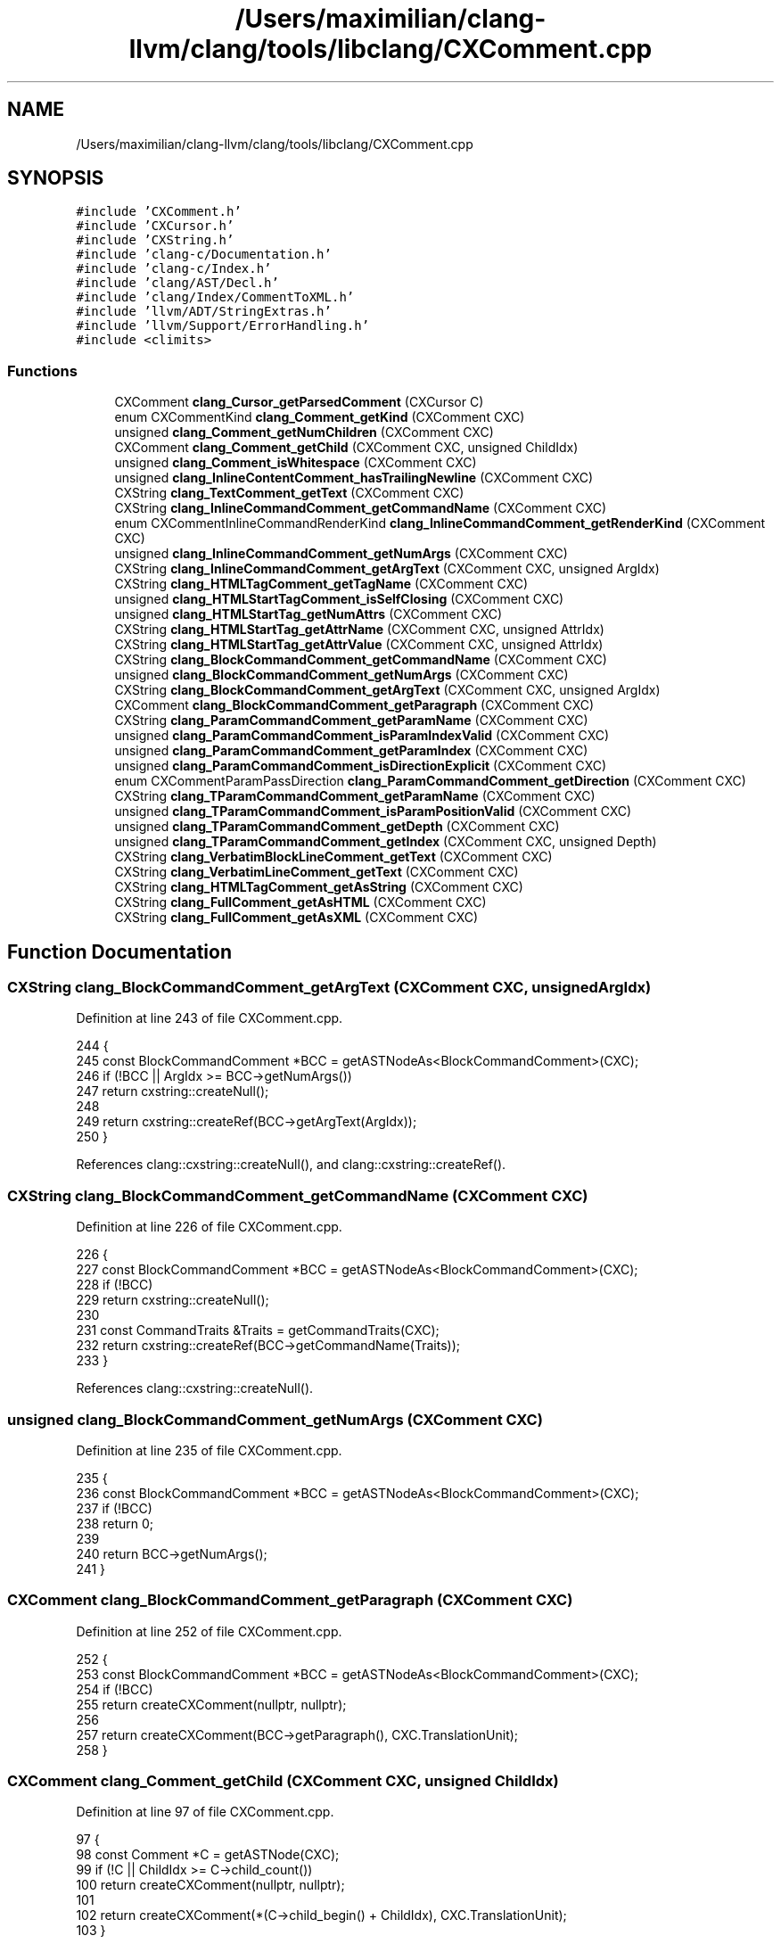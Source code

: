 .TH "/Users/maximilian/clang-llvm/clang/tools/libclang/CXComment.cpp" 3 "Sat Feb 12 2022" "Version 1.2" "Regions Of Interest (ROI) Profiler" \" -*- nroff -*-
.ad l
.nh
.SH NAME
/Users/maximilian/clang-llvm/clang/tools/libclang/CXComment.cpp
.SH SYNOPSIS
.br
.PP
\fC#include 'CXComment\&.h'\fP
.br
\fC#include 'CXCursor\&.h'\fP
.br
\fC#include 'CXString\&.h'\fP
.br
\fC#include 'clang\-c/Documentation\&.h'\fP
.br
\fC#include 'clang\-c/Index\&.h'\fP
.br
\fC#include 'clang/AST/Decl\&.h'\fP
.br
\fC#include 'clang/Index/CommentToXML\&.h'\fP
.br
\fC#include 'llvm/ADT/StringExtras\&.h'\fP
.br
\fC#include 'llvm/Support/ErrorHandling\&.h'\fP
.br
\fC#include <climits>\fP
.br

.SS "Functions"

.in +1c
.ti -1c
.RI "CXComment \fBclang_Cursor_getParsedComment\fP (CXCursor C)"
.br
.ti -1c
.RI "enum CXCommentKind \fBclang_Comment_getKind\fP (CXComment CXC)"
.br
.ti -1c
.RI "unsigned \fBclang_Comment_getNumChildren\fP (CXComment CXC)"
.br
.ti -1c
.RI "CXComment \fBclang_Comment_getChild\fP (CXComment CXC, unsigned ChildIdx)"
.br
.ti -1c
.RI "unsigned \fBclang_Comment_isWhitespace\fP (CXComment CXC)"
.br
.ti -1c
.RI "unsigned \fBclang_InlineContentComment_hasTrailingNewline\fP (CXComment CXC)"
.br
.ti -1c
.RI "CXString \fBclang_TextComment_getText\fP (CXComment CXC)"
.br
.ti -1c
.RI "CXString \fBclang_InlineCommandComment_getCommandName\fP (CXComment CXC)"
.br
.ti -1c
.RI "enum CXCommentInlineCommandRenderKind \fBclang_InlineCommandComment_getRenderKind\fP (CXComment CXC)"
.br
.ti -1c
.RI "unsigned \fBclang_InlineCommandComment_getNumArgs\fP (CXComment CXC)"
.br
.ti -1c
.RI "CXString \fBclang_InlineCommandComment_getArgText\fP (CXComment CXC, unsigned ArgIdx)"
.br
.ti -1c
.RI "CXString \fBclang_HTMLTagComment_getTagName\fP (CXComment CXC)"
.br
.ti -1c
.RI "unsigned \fBclang_HTMLStartTagComment_isSelfClosing\fP (CXComment CXC)"
.br
.ti -1c
.RI "unsigned \fBclang_HTMLStartTag_getNumAttrs\fP (CXComment CXC)"
.br
.ti -1c
.RI "CXString \fBclang_HTMLStartTag_getAttrName\fP (CXComment CXC, unsigned AttrIdx)"
.br
.ti -1c
.RI "CXString \fBclang_HTMLStartTag_getAttrValue\fP (CXComment CXC, unsigned AttrIdx)"
.br
.ti -1c
.RI "CXString \fBclang_BlockCommandComment_getCommandName\fP (CXComment CXC)"
.br
.ti -1c
.RI "unsigned \fBclang_BlockCommandComment_getNumArgs\fP (CXComment CXC)"
.br
.ti -1c
.RI "CXString \fBclang_BlockCommandComment_getArgText\fP (CXComment CXC, unsigned ArgIdx)"
.br
.ti -1c
.RI "CXComment \fBclang_BlockCommandComment_getParagraph\fP (CXComment CXC)"
.br
.ti -1c
.RI "CXString \fBclang_ParamCommandComment_getParamName\fP (CXComment CXC)"
.br
.ti -1c
.RI "unsigned \fBclang_ParamCommandComment_isParamIndexValid\fP (CXComment CXC)"
.br
.ti -1c
.RI "unsigned \fBclang_ParamCommandComment_getParamIndex\fP (CXComment CXC)"
.br
.ti -1c
.RI "unsigned \fBclang_ParamCommandComment_isDirectionExplicit\fP (CXComment CXC)"
.br
.ti -1c
.RI "enum CXCommentParamPassDirection \fBclang_ParamCommandComment_getDirection\fP (CXComment CXC)"
.br
.ti -1c
.RI "CXString \fBclang_TParamCommandComment_getParamName\fP (CXComment CXC)"
.br
.ti -1c
.RI "unsigned \fBclang_TParamCommandComment_isParamPositionValid\fP (CXComment CXC)"
.br
.ti -1c
.RI "unsigned \fBclang_TParamCommandComment_getDepth\fP (CXComment CXC)"
.br
.ti -1c
.RI "unsigned \fBclang_TParamCommandComment_getIndex\fP (CXComment CXC, unsigned Depth)"
.br
.ti -1c
.RI "CXString \fBclang_VerbatimBlockLineComment_getText\fP (CXComment CXC)"
.br
.ti -1c
.RI "CXString \fBclang_VerbatimLineComment_getText\fP (CXComment CXC)"
.br
.ti -1c
.RI "CXString \fBclang_HTMLTagComment_getAsString\fP (CXComment CXC)"
.br
.ti -1c
.RI "CXString \fBclang_FullComment_getAsHTML\fP (CXComment CXC)"
.br
.ti -1c
.RI "CXString \fBclang_FullComment_getAsXML\fP (CXComment CXC)"
.br
.in -1c
.SH "Function Documentation"
.PP 
.SS "CXString clang_BlockCommandComment_getArgText (CXComment CXC, unsigned ArgIdx)"

.PP
Definition at line 243 of file CXComment\&.cpp\&.
.PP
.nf
244                                                                {
245   const BlockCommandComment *BCC = getASTNodeAs<BlockCommandComment>(CXC);
246   if (!BCC || ArgIdx >= BCC->getNumArgs())
247     return cxstring::createNull();
248 
249   return cxstring::createRef(BCC->getArgText(ArgIdx));
250 }
.fi
.PP
References clang::cxstring::createNull(), and clang::cxstring::createRef()\&.
.SS "CXString clang_BlockCommandComment_getCommandName (CXComment CXC)"

.PP
Definition at line 226 of file CXComment\&.cpp\&.
.PP
.nf
226                                                                  {
227   const BlockCommandComment *BCC = getASTNodeAs<BlockCommandComment>(CXC);
228   if (!BCC)
229     return cxstring::createNull();
230 
231   const CommandTraits &Traits = getCommandTraits(CXC);
232   return cxstring::createRef(BCC->getCommandName(Traits));
233 }
.fi
.PP
References clang::cxstring::createNull()\&.
.SS "unsigned clang_BlockCommandComment_getNumArgs (CXComment CXC)"

.PP
Definition at line 235 of file CXComment\&.cpp\&.
.PP
.nf
235                                                              {
236   const BlockCommandComment *BCC = getASTNodeAs<BlockCommandComment>(CXC);
237   if (!BCC)
238     return 0;
239 
240   return BCC->getNumArgs();
241 }
.fi
.SS "CXComment clang_BlockCommandComment_getParagraph (CXComment CXC)"

.PP
Definition at line 252 of file CXComment\&.cpp\&.
.PP
.nf
252                                                                 {
253   const BlockCommandComment *BCC = getASTNodeAs<BlockCommandComment>(CXC);
254   if (!BCC)
255     return createCXComment(nullptr, nullptr);
256 
257   return createCXComment(BCC->getParagraph(), CXC\&.TranslationUnit);
258 }
.fi
.SS "CXComment clang_Comment_getChild (CXComment CXC, unsigned ChildIdx)"

.PP
Definition at line 97 of file CXComment\&.cpp\&.
.PP
.nf
97                                                                    {
98   const Comment *C = getASTNode(CXC);
99   if (!C || ChildIdx >= C->child_count())
100     return createCXComment(nullptr, nullptr);
101 
102   return createCXComment(*(C->child_begin() + ChildIdx), CXC\&.TranslationUnit);
103 }
.fi
.SS "enum CXCommentKind clang_Comment_getKind (CXComment CXC)"

.PP
Definition at line 28 of file CXComment\&.cpp\&.
.PP
.nf
41                                                         {
42   const Comment *C = getASTNode(CXC);
43   if (!C)
44     return CXComment_Null;
45 
46   switch (C->getCommentKind()) {
47   case Comment::NoCommentKind:
48     return CXComment_Null;
49 
50   case Comment::TextCommentKind:
51     return CXComment_Text;
52 
53   case Comment::InlineCommandCommentKind:
54     return CXComment_InlineCommand;
55 
56   case Comment::HTMLStartTagCommentKind:
57     return CXComment_HTMLStartTag;
58 
59   case Comment::HTMLEndTagCommentKind:
60     return CXComment_HTMLEndTag;
61 
62   case Comment::ParagraphCommentKind:
63     return CXComment_Paragraph;
64 
65   case Comment::BlockCommandCommentKind:
66     return CXComment_BlockCommand;
67 
68   case Comment::ParamCommandCommentKind:
69     return CXComment_ParamCommand;
70 
71   case Comment::TParamCommandCommentKind:
72     return CXComment_TParamCommand;
73 
74   case Comment::VerbatimBlockCommentKind:
75     return CXComment_VerbatimBlockCommand;
76 
77   case Comment::VerbatimBlockLineCommentKind:
78     return CXComment_VerbatimBlockLine;
79 
80   case Comment::VerbatimLineCommentKind:
81     return CXComment_VerbatimLine;
82 
83   case Comment::FullCommentKind:
84     return CXComment_FullComment;
85   }
86   llvm_unreachable("unknown CommentKind");
87 }
.fi
.PP
References clang_isDeclaration()\&.
.SS "unsigned clang_Comment_getNumChildren (CXComment CXC)"

.PP
Definition at line 89 of file CXComment\&.cpp\&.
.PP
.nf
89                                                      {
90   const Comment *C = getASTNode(CXC);
91   if (!C)
92     return 0;
93 
94   return C->child_count();
95 }
.fi
.SS "unsigned clang_Comment_isWhitespace (CXComment CXC)"

.PP
Definition at line 105 of file CXComment\&.cpp\&.
.PP
.nf
105                                                    {
106   const Comment *C = getASTNode(CXC);
107   if (!C)
108     return false;
109 
110   if (const TextComment *TC = dyn_cast<TextComment>(C))
111     return TC->isWhitespace();
112 
113   if (const ParagraphComment *PC = dyn_cast<ParagraphComment>(C))
114     return PC->isWhitespace();
115 
116   return false;
117 }
.fi
.SS "CXComment clang_Cursor_getParsedComment (CXCursor C)"

.PP
Definition at line 28 of file CXComment\&.cpp\&.
.PP
.nf
28                                                     {
29   using namespace clang::cxcursor;
30 
31   if (!clang_isDeclaration(C\&.kind))
32     return createCXComment(nullptr, nullptr);
33 
34   const Decl *D = getCursorDecl(C);
35   const ASTContext &Context = getCursorContext(C);
36   const FullComment *FC = Context\&.getCommentForDecl(D, /*PP=*/nullptr);
37 
38   return createCXComment(FC, getCursorTU(C));
39 }
.fi
.SS "CXString clang_FullComment_getAsHTML (CXComment CXC)"

.PP
Definition at line 379 of file CXComment\&.cpp\&.
.PP
.nf
379                                                     {
380   const FullComment *FC = getASTNodeAs<FullComment>(CXC);
381   if (!FC)
382     return cxstring::createNull();
383 
384   CXTranslationUnit TU = CXC\&.TranslationUnit;
385   if (!TU->CommentToXML)
386     TU->CommentToXML = new clang::index::CommentToXMLConverter();
387 
388   SmallString<1024> HTML;
389   TU->CommentToXML
390       ->convertCommentToHTML(FC, HTML, cxtu::getASTUnit(TU)->getASTContext());
391   return cxstring::createDup(HTML\&.str());
392 }
.fi
.PP
References clang::cxstring::createNull()\&.
.SS "CXString clang_FullComment_getAsXML (CXComment CXC)"

.PP
Definition at line 394 of file CXComment\&.cpp\&.
.PP
.nf
394                                                    {
395   const FullComment *FC = getASTNodeAs<FullComment>(CXC);
396   if (!FC)
397     return cxstring::createNull();
398 
399   CXTranslationUnit TU = CXC\&.TranslationUnit;
400   if (!TU->CommentToXML)
401     TU->CommentToXML = new clang::index::CommentToXMLConverter();
402 
403   SmallString<1024> XML;
404   TU->CommentToXML
405       ->convertCommentToXML(FC, XML, cxtu::getASTUnit(TU)->getASTContext());
406   return cxstring::createDup(XML\&.str());
407 }
.fi
.PP
References clang::cxstring::createNull()\&.
.SS "CXString clang_HTMLStartTag_getAttrName (CXComment CXC, unsigned AttrIdx)"

.PP
Definition at line 210 of file CXComment\&.cpp\&.
.PP
.nf
210                                                                          {
211   const HTMLStartTagComment *HST = getASTNodeAs<HTMLStartTagComment>(CXC);
212   if (!HST || AttrIdx >= HST->getNumAttrs())
213     return cxstring::createNull();
214 
215   return cxstring::createRef(HST->getAttr(AttrIdx)\&.Name);
216 }
.fi
.PP
References clang::cxstring::createNull(), and clang::cxstring::createRef()\&.
.SS "CXString clang_HTMLStartTag_getAttrValue (CXComment CXC, unsigned AttrIdx)"

.PP
Definition at line 218 of file CXComment\&.cpp\&.
.PP
.nf
218                                                                           {
219   const HTMLStartTagComment *HST = getASTNodeAs<HTMLStartTagComment>(CXC);
220   if (!HST || AttrIdx >= HST->getNumAttrs())
221     return cxstring::createNull();
222 
223   return cxstring::createRef(HST->getAttr(AttrIdx)\&.Value);
224 }
.fi
.PP
References clang::cxstring::createNull(), and clang::cxstring::createRef()\&.
.SS "unsigned clang_HTMLStartTag_getNumAttrs (CXComment CXC)"

.PP
Definition at line 202 of file CXComment\&.cpp\&.
.PP
.nf
202                                                        {
203   const HTMLStartTagComment *HST = getASTNodeAs<HTMLStartTagComment>(CXC);
204   if (!HST)
205     return 0;
206 
207   return HST->getNumAttrs();
208 }
.fi
.SS "unsigned clang_HTMLStartTagComment_isSelfClosing (CXComment CXC)"

.PP
Definition at line 194 of file CXComment\&.cpp\&.
.PP
.nf
194                                                                 {
195   const HTMLStartTagComment *HST = getASTNodeAs<HTMLStartTagComment>(CXC);
196   if (!HST)
197     return false;
198 
199   return HST->isSelfClosing();
200 }
.fi
.SS "CXString clang_HTMLTagComment_getAsString (CXComment CXC)"

.PP
Definition at line 364 of file CXComment\&.cpp\&.
.PP
.nf
364                                                          {
365   const HTMLTagComment *HTC = getASTNodeAs<HTMLTagComment>(CXC);
366   if (!HTC)
367     return cxstring::createNull();
368 
369   CXTranslationUnit TU = CXC\&.TranslationUnit;
370   if (!TU->CommentToXML)
371     TU->CommentToXML = new clang::index::CommentToXMLConverter();
372 
373   SmallString<128> Text;
374   TU->CommentToXML->convertHTMLTagNodeToText(
375       HTC, Text, cxtu::getASTUnit(TU)->getASTContext());
376   return cxstring::createDup(Text\&.str());
377 }
.fi
.PP
References clang::cxstring::createNull()\&.
.SS "CXString clang_HTMLTagComment_getTagName (CXComment CXC)"

.PP
Definition at line 186 of file CXComment\&.cpp\&.
.PP
.nf
186                                                         {
187   const HTMLTagComment *HTC = getASTNodeAs<HTMLTagComment>(CXC);
188   if (!HTC)
189     return cxstring::createNull();
190 
191   return cxstring::createRef(HTC->getTagName());
192 }
.fi
.PP
References clang::cxstring::createNull(), and clang::cxstring::createRef()\&.
.SS "CXString clang_InlineCommandComment_getArgText (CXComment CXC, unsigned ArgIdx)"

.PP
Definition at line 177 of file CXComment\&.cpp\&.
.PP
.nf
178                                                                 {
179   const InlineCommandComment *ICC = getASTNodeAs<InlineCommandComment>(CXC);
180   if (!ICC || ArgIdx >= ICC->getNumArgs())
181     return cxstring::createNull();
182 
183   return cxstring::createRef(ICC->getArgText(ArgIdx));
184 }
.fi
.PP
References clang::cxstring::createNull(), and clang::cxstring::createRef()\&.
.SS "CXString clang_InlineCommandComment_getCommandName (CXComment CXC)"

.PP
Definition at line 135 of file CXComment\&.cpp\&.
.PP
.nf
135                                                                   {
136   const InlineCommandComment *ICC = getASTNodeAs<InlineCommandComment>(CXC);
137   if (!ICC)
138     return cxstring::createNull();
139 
140   const CommandTraits &Traits = getCommandTraits(CXC);
141   return cxstring::createRef(ICC->getCommandName(Traits));
142 }
.fi
.PP
References clang::cxstring::createNull()\&.
.SS "unsigned clang_InlineCommandComment_getNumArgs (CXComment CXC)"

.PP
Definition at line 169 of file CXComment\&.cpp\&.
.PP
.nf
169                                                               {
170   const InlineCommandComment *ICC = getASTNodeAs<InlineCommandComment>(CXC);
171   if (!ICC)
172     return 0;
173 
174   return ICC->getNumArgs();
175 }
.fi
.SS "enum CXCommentInlineCommandRenderKind clang_InlineCommandComment_getRenderKind (CXComment CXC)"

.PP
Definition at line 135 of file CXComment\&.cpp\&.
.PP
.nf
145                                                         {
146   const InlineCommandComment *ICC = getASTNodeAs<InlineCommandComment>(CXC);
147   if (!ICC)
148     return CXCommentInlineCommandRenderKind_Normal;
149 
150   switch (ICC->getRenderKind()) {
151   case InlineCommandComment::RenderNormal:
152     return CXCommentInlineCommandRenderKind_Normal;
153 
154   case InlineCommandComment::RenderBold:
155     return CXCommentInlineCommandRenderKind_Bold;
156 
157   case InlineCommandComment::RenderMonospaced:
158     return CXCommentInlineCommandRenderKind_Monospaced;
159 
160   case InlineCommandComment::RenderEmphasized:
161     return CXCommentInlineCommandRenderKind_Emphasized;
162 
163   case InlineCommandComment::RenderAnchor:
164     return CXCommentInlineCommandRenderKind_Anchor;
165   }
166   llvm_unreachable("unknown InlineCommandComment::RenderKind");
167 }
.fi
.SS "unsigned clang_InlineContentComment_hasTrailingNewline (CXComment CXC)"

.PP
Definition at line 119 of file CXComment\&.cpp\&.
.PP
.nf
119                                                                       {
120   const InlineContentComment *ICC = getASTNodeAs<InlineContentComment>(CXC);
121   if (!ICC)
122     return false;
123 
124   return ICC->hasTrailingNewline();
125 }
.fi
.SS "enum CXCommentParamPassDirection clang_ParamCommandComment_getDirection (CXComment CXC)"

.PP
Definition at line 284 of file CXComment\&.cpp\&.
.PP
.nf
293                                                                            {
294   const ParamCommandComment *PCC = getASTNodeAs<ParamCommandComment>(CXC);
295   if (!PCC)
296     return CXCommentParamPassDirection_In;
297 
298   switch (PCC->getDirection()) {
299   case ParamCommandComment::In:
300     return CXCommentParamPassDirection_In;
301 
302   case ParamCommandComment::Out:
303     return CXCommentParamPassDirection_Out;
304 
305   case ParamCommandComment::InOut:
306     return CXCommentParamPassDirection_InOut;
307   }
308   llvm_unreachable("unknown ParamCommandComment::PassDirection");
309 }
.fi
.SS "unsigned clang_ParamCommandComment_getParamIndex (CXComment CXC)"

.PP
Definition at line 276 of file CXComment\&.cpp\&.
.PP
.nf
276                                                                 {
277   const ParamCommandComment *PCC = getASTNodeAs<ParamCommandComment>(CXC);
278   if (!PCC || !PCC->isParamIndexValid() || PCC->isVarArgParam())
279     return ParamCommandComment::InvalidParamIndex;
280 
281   return PCC->getParamIndex();
282 }
.fi
.SS "CXString clang_ParamCommandComment_getParamName (CXComment CXC)"

.PP
Definition at line 260 of file CXComment\&.cpp\&.
.PP
.nf
260                                                                {
261   const ParamCommandComment *PCC = getASTNodeAs<ParamCommandComment>(CXC);
262   if (!PCC || !PCC->hasParamName())
263     return cxstring::createNull();
264 
265   return cxstring::createRef(PCC->getParamNameAsWritten());
266 }
.fi
.PP
References clang::cxstring::createNull(), and clang::cxstring::createRef()\&.
.SS "unsigned clang_ParamCommandComment_isDirectionExplicit (CXComment CXC)"

.PP
Definition at line 284 of file CXComment\&.cpp\&.
.PP
.nf
284                                                                       {
285   const ParamCommandComment *PCC = getASTNodeAs<ParamCommandComment>(CXC);
286   if (!PCC)
287     return false;
288 
289   return PCC->isDirectionExplicit();
290 }
.fi
.SS "unsigned clang_ParamCommandComment_isParamIndexValid (CXComment CXC)"

.PP
Definition at line 268 of file CXComment\&.cpp\&.
.PP
.nf
268                                                                     {
269   const ParamCommandComment *PCC = getASTNodeAs<ParamCommandComment>(CXC);
270   if (!PCC)
271     return false;
272 
273   return PCC->isParamIndexValid();
274 }
.fi
.SS "CXString clang_TextComment_getText (CXComment CXC)"

.PP
Definition at line 127 of file CXComment\&.cpp\&.
.PP
.nf
127                                                   {
128   const TextComment *TC = getASTNodeAs<TextComment>(CXC);
129   if (!TC)
130     return cxstring::createNull();
131 
132   return cxstring::createRef(TC->getText());
133 }
.fi
.PP
References clang::cxstring::createNull(), and clang::cxstring::createRef()\&.
.SS "unsigned clang_TParamCommandComment_getDepth (CXComment CXC)"

.PP
Definition at line 327 of file CXComment\&.cpp\&.
.PP
.nf
327                                                             {
328   const TParamCommandComment *TPCC = getASTNodeAs<TParamCommandComment>(CXC);
329   if (!TPCC || !TPCC->isPositionValid())
330     return 0;
331 
332   return TPCC->getDepth();
333 }
.fi
.SS "unsigned clang_TParamCommandComment_getIndex (CXComment CXC, unsigned Depth)"

.PP
Definition at line 335 of file CXComment\&.cpp\&.
.PP
.nf
335                                                                             {
336   const TParamCommandComment *TPCC = getASTNodeAs<TParamCommandComment>(CXC);
337   if (!TPCC || !TPCC->isPositionValid() || Depth >= TPCC->getDepth())
338     return 0;
339 
340   return TPCC->getIndex(Depth);
341 }
.fi
.SS "CXString clang_TParamCommandComment_getParamName (CXComment CXC)"

.PP
Definition at line 311 of file CXComment\&.cpp\&.
.PP
.nf
311                                                                 {
312   const TParamCommandComment *TPCC = getASTNodeAs<TParamCommandComment>(CXC);
313   if (!TPCC || !TPCC->hasParamName())
314     return cxstring::createNull();
315 
316   return cxstring::createRef(TPCC->getParamNameAsWritten());
317 }
.fi
.PP
References clang::cxstring::createNull(), and clang::cxstring::createRef()\&.
.SS "unsigned clang_TParamCommandComment_isParamPositionValid (CXComment CXC)"

.PP
Definition at line 319 of file CXComment\&.cpp\&.
.PP
.nf
319                                                                         {
320   const TParamCommandComment *TPCC = getASTNodeAs<TParamCommandComment>(CXC);
321   if (!TPCC)
322     return false;
323 
324   return TPCC->isPositionValid();
325 }
.fi
.SS "CXString clang_VerbatimBlockLineComment_getText (CXComment CXC)"

.PP
Definition at line 343 of file CXComment\&.cpp\&.
.PP
.nf
343                                                                {
344   const VerbatimBlockLineComment *VBL =
345       getASTNodeAs<VerbatimBlockLineComment>(CXC);
346   if (!VBL)
347     return cxstring::createNull();
348 
349   return cxstring::createRef(VBL->getText());
350 }
.fi
.PP
References clang::cxstring::createNull(), and clang::cxstring::createRef()\&.
.SS "CXString clang_VerbatimLineComment_getText (CXComment CXC)"

.PP
Definition at line 352 of file CXComment\&.cpp\&.
.PP
.nf
352                                                           {
353   const VerbatimLineComment *VLC = getASTNodeAs<VerbatimLineComment>(CXC);
354   if (!VLC)
355     return cxstring::createNull();
356 
357   return cxstring::createRef(VLC->getText());
358 }
.fi
.PP
References clang::cxstring::createNull(), and clang::cxstring::createRef()\&.
.SH "Author"
.PP 
Generated automatically by Doxygen for Regions Of Interest (ROI) Profiler from the source code\&.
